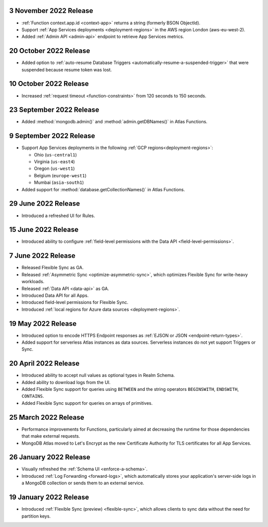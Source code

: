 .. _backend_20221103:

3 November 2022 Release
~~~~~~~~~~~~~~~~~~~~~~~

- :ref:`Function context.app.id <context-app>` returns a string (formerly BSON ObjectId).
- Support :ref:`App Services deployments <deployment-regions>` in the AWS region
  London (aws-eu-west-2).
- Added :ref:`Admin API <admin-api>` endpoint to retrieve App Services metrics.

.. _backend_20221020:

20 October 2022 Release
~~~~~~~~~~~~~~~~~~~~~~~

- Added option to :ref:`auto-resume Database Triggers <automatically-resume-a-suspended-trigger>`
  that were suspended because resume token was lost.

.. _backend_20221005:

10 October 2022 Release
~~~~~~~~~~~~~~~~~~~~~~~

- Increased :ref:`request timeout <function-constraints>` from 120 seconds to 150 seconds.

.. _backend_20220923:

23 September 2022 Release
~~~~~~~~~~~~~~~~~~~~~~~~~

- Added :method:`mongodb.admin()` and :method:`admin.getDBNames()` in
  Atlas Functions.

.. _backend_20220909:

9 September 2022 Release
~~~~~~~~~~~~~~~~~~~~~~~~~

- Support App Services deployments in the following :ref:`GCP regions<deployment-regions>`:

  - Ohio (``us-central1``)
  - Virginia (``us-east4``)
  - Oregon (``us-west1``)
  - Belgium (``europe-west1``)
  - Mumbai (``asia-south1``)

- Added support for :method:`database.getCollectionNames()` in Atlas
  Functions.

.. _backend_20220629:

29 June 2022 Release
~~~~~~~~~~~~~~~~~~~~

- Introduced a refreshed UI for Rules.

.. _backend_20220615:

15 June 2022 Release
~~~~~~~~~~~~~~~~~~~~

- Introduced ability to configure :ref:`field-level permissions with the Data API <field-level-permissions>`.

.. _backend_20220607:

7 June 2022 Release
~~~~~~~~~~~~~~~~~~~

- Released Flexible Sync as GA.
- Released :ref:`Asymmetric Sync <optimize-asymmetric-sync>`, which optimizes Flexible Sync for write-heavy workloads.
- Released :ref:`Data API <data-api>` as GA.
- Introduced Data API for all Apps.
- Introduced field-level permissions for Flexible Sync.
- Introduced :ref:`local regions for Azure data sources <deployment-regions>`.

.. _backend_20220519:

19 May 2022 Release
~~~~~~~~~~~~~~~~~~~

- Introduced option to encode HTTPS Endpoint responses as :ref:`EJSON or JSON <endpoint-return-types>`.
- Added support for serverless Atlas instances as data sources. Serverless instances do not yet
  support Triggers or Sync.

.. _backend_20220420:

20 April 2022 Release
~~~~~~~~~~~~~~~~~~~~~

- Introduced ability to accept null values as optional types in Realm Schema.
- Added ability to download logs from the UI.
- Added Flexible Sync support for queries using ``BETWEEN`` and the string operators ``BEGINSWITH``, ``ENDSWITH``, ``CONTAINS``.
- Added Flexible Sync support for queries on arrays of primitives.

.. _backend_20220325:

25 March 2022 Release
~~~~~~~~~~~~~~~~~~~~~
- Performance improvements for Functions, particularly aimed at decreasing the 
  runtime for those dependencies that make external requests. 

- MongoDB Atlas moved to Let's Encrypt as the new Certificate 
  Authority for TLS certificates for all App Services.

.. _backend_20220126:

26 January 2022 Release
~~~~~~~~~~~~~~~~~~~~~~~

- Visually refreshed the :ref:`Schema UI <enforce-a-schema>`.
- Introduced :ref:`Log Forwarding <forward-logs>`, which automatically stores your
  application's server-side logs in a MongoDB collection or sends them to
  an external service.

.. _backend_20220119:

19 January 2022 Release
~~~~~~~~~~~~~~~~~~~~~~~

- Introduced :ref:`Flexible Sync (preview) <flexible-sync>`, which allows clients to sync data without the need for partition keys.
